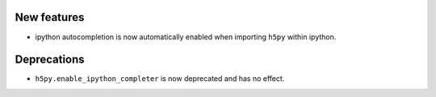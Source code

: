 New features
------------

* ipython autocompletion is now automatically enabled when importing ``h5py``
  within ipython.

Deprecations
------------

* ``h5py.enable_ipython_completer`` is now deprecated and has no effect.